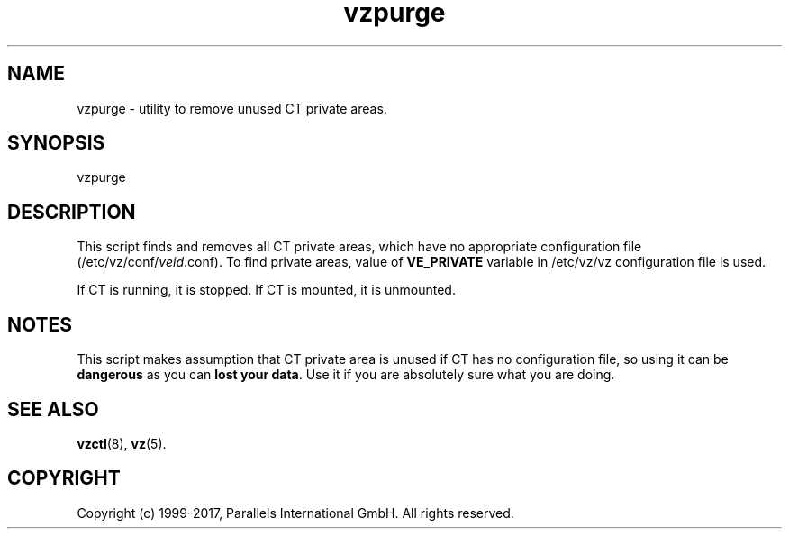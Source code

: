 .\" $Id$
.TH vzpurge 8 "October 2009" "@PRODUCT_NAME_SHORT@"
.SH NAME
vzpurge \- utility to remove unused CT private areas.
.SH SYNOPSIS
vzpurge
.SH DESCRIPTION
This script finds and removes all CT private areas, which have no
appropriate configuration file
(\f(CW/etc/vz/conf/\fR\fIveid\fR\f(CW.conf\fR).
To find private areas, value of \fBVE_PRIVATE\fR variable in
\f(CW/etc/vz/vz\fR configuration file is used.
.P
If CT is running, it is stopped. If CT is mounted, it is unmounted.
.SH NOTES
This script makes assumption that CT private area is unused if CT has
no configuration file, so using it can be \fBdangerous\fR as you can
\fBlost your data\fR. Use it if you are absolutely sure what you are doing.
.SH SEE ALSO
.BR vzctl (8),
.BR vz (5).
.SH COPYRIGHT
Copyright (c) 1999-2017, Parallels International GmbH. All rights reserved.

